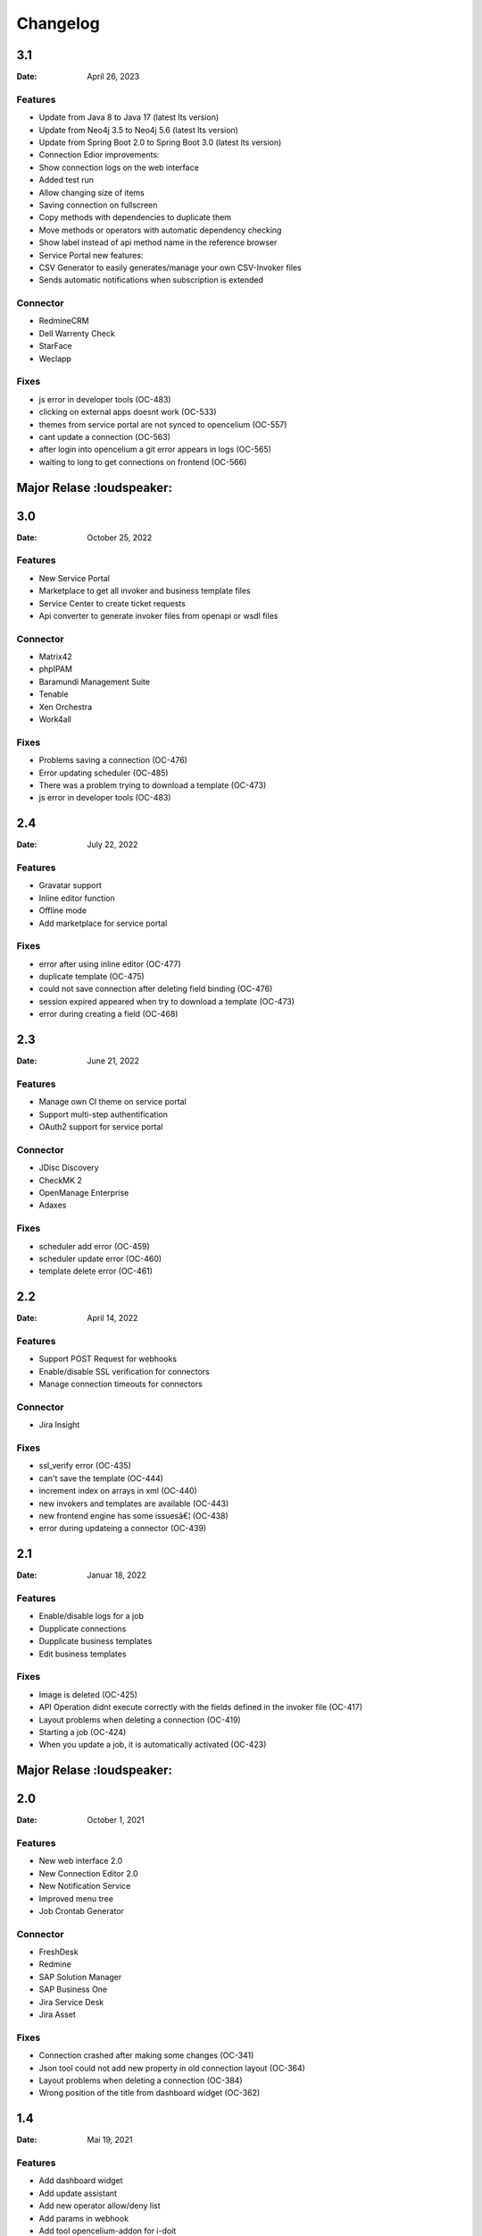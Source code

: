 *********
Changelog
*********

3.1
===
:Date: April 26, 2023

Features
--------

* Update from Java 8 to Java 17 (latest lts version)
* Update from Neo4j 3.5 to Neo4j 5.6 (latest lts version)
* Update from Spring Boot 2.0 to Spring Boot 3.0 (latest lts version)
* Connection Edior improvements:
* Show connection logs on the web interface
* Added test run
* Allow changing size of items
* Saving connection on fullscreen
* Copy methods with dependencies to duplicate them
* Move methods or operators with automatic dependency checking
* Show label instead of api method name in the reference browser
* Service Portal new features:
* CSV Generator to easily generates/manage your own CSV-Invoker files
* Sends automatic notifications when subscription is extended

Connector
---------

* RedmineCRM
* Dell Warrenty Check
* StarFace
* Weclapp


Fixes
-----

* js error in developer tools (OC-483)
* clicking on external apps doesnt work (OC-533)
* themes from service portal are not synced to opencelium (OC-557)
* cant update a connection (OC-563)
* after login into opencelium a git error appears in logs (OC-565)
* waiting to long to get connections on frontend (OC-566)


Major Relase :loudspeaker:
============

3.0
===
:Date: October 25, 2022

Features
--------

* New Service Portal
* Marketplace to get all invoker and business template files
* Service Center to create ticket requests
* Api converter to generate invoker files from openapi or wsdl files

Connector
---------

* Matrix42
* phpIPAM
* Baramundi Management Suite
* Tenable
* Xen Orchestra
* Work4all

Fixes
-----

* Problems saving a connection (OC-476)
* Error updating scheduler (OC-485)
* There was a problem trying to download a template (OC-473)
* js error in developer tools (OC-483)


2.4
===
:Date: July 22, 2022

Features
--------

* Gravatar support
* Inline editor function
* Offline mode
* Add marketplace for service portal

Fixes
-----

* error after using inline editor (OC-477)
* duplicate template (OC-475)
* could not save connection after deleting field binding (OC-476)
* session expired appeared when try to download a template (OC-473)
* error during creating a field (OC-468)

2.3
===
:Date: June 21, 2022

Features
--------

* Manage own CI theme on service portal
* Support multi-step authentification
* OAuth2 support for service portal

Connector
---------

* JDisc Discovery
* CheckMK 2
* OpenManage Enterprise
* Adaxes

Fixes
-----

* scheduler add error (OC-459)
* scheduler update error (OC-460)
* template delete error (OC-461)

2.2
===
:Date: April 14, 2022

Features
--------

* Support POST Request for webhooks
* Enable/disable SSL verification for connectors
* Manage connection timeouts for connectors


Connector
---------

* Jira Insight

Fixes
-----

* ssl_verify error (OC-435)
* can't save the template (OC-444)
* increment index on arrays in xml (OC-440)
* new invokers and templates are available (OC-443)
* new frontend engine has some issuesâ€¦ (OC-438)
* error during updateing a connector (OC-439)

2.1
===
:Date: Januar 18, 2022

Features
--------

* Enable/disable logs for a job
* Dupplicate connections
* Dupplicate business templates
* Edit business templates

Fixes
-----

* Image is deleted (OC-425)
* API Operation didnt execute correctly with the fields defined in the invoker file (OC-417)
* Layout problems when deleting a connection (OC-419)
* Starting a job (OC-424)
* When you update a job, it is automatically activated (OC-423)


Major Relase :loudspeaker:
============

2.0
===
:Date: October 1, 2021

Features
--------

* New web interface 2.0
* New Connection Editor 2.0
* New Notification Service
* Improved menu tree
* Job Crontab Generator

Connector
---------

* FreshDesk
* Redmine
* SAP Solution Manager
* SAP Business One
* Jira Service Desk
* Jira Asset

Fixes
-----

* Connection crashed after making some changes (OC-341)
* Json tool could not add new property in old connection layout (OC-364)
* Layout problems when deleting a connection (OC-384)
* Wrong position of the title from dashboard widget (OC-362)

1.4
===
:Date: Mai 19, 2021

Features
--------

* Add dashboard widget
* Add update assistant
* Add new operator allow/deny list
* Add params in webhook
* Add tool opencelium-addon for i-doit
* Add tool apiextension for otrs/znuny/otobo
* Add tool webservice configuration for otrs/znuny/otobo

Fixes
-----

* Creates a white method what could not use (OC-299)
* Wrong synax generated on a query by using ref generator (OC-330)

1.3
===
:Date: November 30, 2020

Features
--------

* Supporting xml as a content-type
* Template converter. Converts old templates to newer version
* Adding a draft function to restore connections
* Adding operator "PropertyExists" and "PropertyNotExists" in connection editor

Fixes
-----

* Added property "sessionTime" when generating token (OC-257)
* Fixed bug where liquebase throw an exception (OC-257)
* Fixed bug in TooltipFontIcon (OC-160)

1.2
===
:Date: July 8, 2020

Features
--------

* Send method test calls in connection view
* Managing notifications for a job (PRE/POST/ALERT)

Connector
---------

* Jira
* Bitbucket
* Trello
* PRTG Network Monitor
* Aruba Clearpass
* CSV2API
* DB2API

Fixes
-----

* Sorting of the items in Connection (Add/Update) is wrong if the amount is more than 10 (OC-238)
* Minimize(maximize) animation works not stable in Connection (Add/Update) (OC-239)
* The removing of last item in the subtree of Connector does not work correctly in Connection (Add/Update) (OC-240)
* Update from v1.0 to v1.1 (OC-241)
* Scheduler saving (OC-250)
* Backend creates job even crontab entered wrong (OC-251)
* Fix bug when updating connector with null value of image property (OC-258)

1.1
===
:Date: April 7, 2020

Features
--------

* Send method test calls in connection view
* Managing notifications for a job (PRE/POST/ALERT)

Connector
---------

* Azure
* Sensu
* OpenNMS
* CheckMK
* AWS

Fixes
-----

* Execute several jobs doesnt work (OC-226)
* Connection get error via notification (OC-206)
* No kibana link was created after triggering a job (OC-189)
* Connection get error via notification (OC-189)
* Scheduler saving (OC-250)
* First execution job will not be updated on scheduler view (OC-225)

Major Relase :loudspeaker:
============

1.0
===
:Date: Februar 1, 2020

Connector
---------

* i-doit
* Zabbix
* Icinga2
* OTRS/Znuny/OTOBO

